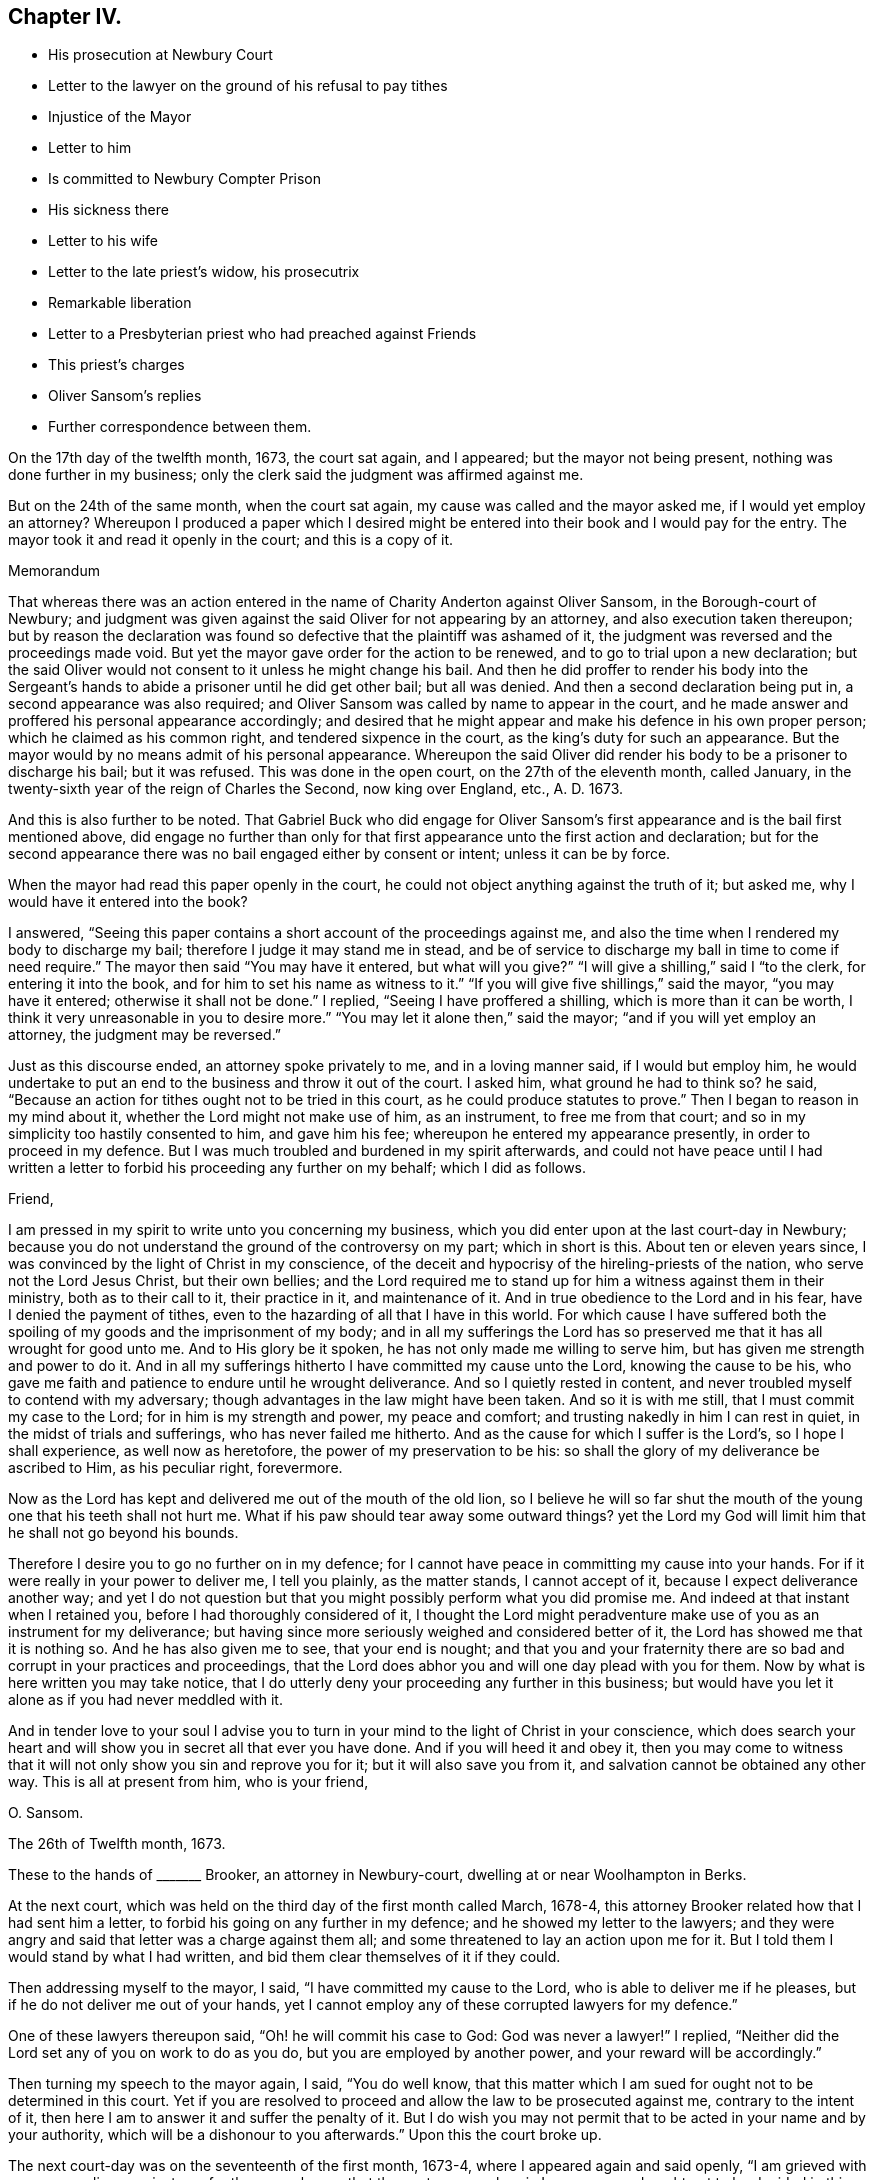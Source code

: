 == Chapter IV.

[.chapter-synopsis]
* His prosecution at Newbury Court
* Letter to the lawyer on the ground of his refusal to pay tithes
* Injustice of the Mayor
* Letter to him
* Is committed to Newbury Compter Prison
* His sickness there
* Letter to his wife
* Letter to the late priest`'s widow, his prosecutrix
* Remarkable liberation
* Letter to a Presbyterian priest who had preached against Friends
* This priest`'s charges
* Oliver Sansom`'s replies
* Further correspondence between them.

On the 17th day of the twelfth month, 1673, the court sat again, and I appeared;
but the mayor not being present, nothing was done further in my business;
only the clerk said the judgment was affirmed against me.

But on the 24th of the same month, when the court sat again,
my cause was called and the mayor asked me, if I would yet employ an attorney?
Whereupon I produced a paper which I desired might be entered
into their book and I would pay for the entry.
The mayor took it and read it openly in the court; and this is a copy of it.

[.embedded-content-document.paper]
--

[.letter-heading]
Memorandum

That whereas there was an action entered in the name
of Charity Anderton against Oliver Sansom,
in the Borough-court of Newbury;
and judgment was given against the said Oliver for not appearing by an attorney,
and also execution taken thereupon;
but by reason the declaration was found so defective
that the plaintiff was ashamed of it,
the judgment was reversed and the proceedings made void.
But yet the mayor gave order for the action to be renewed,
and to go to trial upon a new declaration;
but the said Oliver would not consent to it unless he might change his bail.
And then he did proffer to render his body into the Sergeant`'s
hands to abide a prisoner until he did get other bail;
but all was denied.
And then a second declaration being put in, a second appearance was also required;
and Oliver Sansom was called by name to appear in the court,
and he made answer and proffered his personal appearance accordingly;
and desired that he might appear and make his defence in his own proper person;
which he claimed as his common right, and tendered sixpence in the court,
as the king`'s duty for such an appearance.
But the mayor would by no means admit of his personal appearance.
Whereupon the said Oliver did render his body to be a prisoner to discharge his bail;
but it was refused.
This was done in the open court, on the 27th of the eleventh month, called January,
in the twenty-sixth year of the reign of Charles the Second, now king over England, etc.,
A+++.+++ D. 1673.

And this is also further to be noted.
That Gabriel Buck who did engage for Oliver Sansom`'s first
appearance and is the bail first mentioned above,
did engage no further than only for that first appearance
unto the first action and declaration;
but for the second appearance there was no bail engaged either by consent or intent;
unless it can be by force.

--

When the mayor had read this paper openly in the court,
he could not object anything against the truth of it; but asked me,
why I would have it entered into the book?

I answered, "`Seeing this paper contains a short account of the proceedings against me,
and also the time when I rendered my body to discharge my bail;
therefore I judge it may stand me in stead,
and be of service to discharge my ball in time to come if need require.`"
The mayor then said "`You may have it entered, but what will you give?`"
"`I will give a shilling,`" said I "`to the clerk, for entering it into the book,
and for him to set his name as witness to it.`"
"`If you will give five shillings,`" said the mayor, "`you may have it entered;
otherwise it shall not be done.`"
I replied, "`Seeing I have proffered a shilling, which is more than it can be worth,
I think it very unreasonable in you to desire more.`"
"`You may let it alone then,`" said the mayor; "`and if you will yet employ an attorney,
the judgment may be reversed.`"

Just as this discourse ended, an attorney spoke privately to me,
and in a loving manner said, if I would but employ him,
he would undertake to put an end to the business and throw it out of the court.
I asked him, what ground he had to think so?
he said, "`Because an action for tithes ought not to be tried in this court,
as he could produce statutes to prove.`"
Then I began to reason in my mind about it, whether the Lord might not make use of him,
as an instrument, to free me from that court;
and so in my simplicity too hastily consented to him, and gave him his fee;
whereupon he entered my appearance presently, in order to proceed in my defence.
But I was much troubled and burdened in my spirit afterwards,
and could not have peace until I had written a letter
to forbid his proceeding any further on my behalf;
which I did as follows.

[.embedded-content-document.letter]
--

[.salutation]
Friend,

I am pressed in my spirit to write unto you concerning my business,
which you did enter upon at the last court-day in Newbury;
because you do not understand the ground of the controversy on my part;
which in short is this.
About ten or eleven years since, I was convinced by the light of Christ in my conscience,
of the deceit and hypocrisy of the hireling-priests of the nation,
who serve not the Lord Jesus Christ, but their own bellies;
and the Lord required me to stand up for him a witness against them in their ministry,
both as to their call to it, their practice in it, and maintenance of it.
And in true obedience to the Lord and in his fear, have I denied the payment of tithes,
even to the hazarding of all that I have in this world.
For which cause I have suffered both the spoiling
of my goods and the imprisonment of my body;
and in all my sufferings the Lord has so preserved
me that it has all wrought for good unto me.
And to His glory be it spoken, he has not only made me willing to serve him,
but has given me strength and power to do it.
And in all my sufferings hitherto I have committed my cause unto the Lord,
knowing the cause to be his,
who gave me faith and patience to endure until he wrought deliverance.
And so I quietly rested in content,
and never troubled myself to contend with my adversary;
though advantages in the law might have been taken.
And so it is with me still, that I must commit my case to the Lord;
for in him is my strength and power, my peace and comfort;
and trusting nakedly in him I can rest in quiet, in the midst of trials and sufferings,
who has never failed me hitherto.
And as the cause for which I suffer is the Lord`'s, so I hope I shall experience,
as well now as heretofore, the power of my preservation to be his:
so shall the glory of my deliverance be ascribed to Him, as his peculiar right,
forevermore.

Now as the Lord has kept and delivered me out of the mouth of the old lion,
so I believe he will so far shut the mouth of the
young one that his teeth shall not hurt me.
What if his paw should tear away some outward things?
yet the Lord my God will limit him that he shall not go beyond his bounds.

Therefore I desire you to go no further on in my defence;
for I cannot have peace in committing my cause into your hands.
For if it were really in your power to deliver me, I tell you plainly,
as the matter stands, I cannot accept of it, because I expect deliverance another way;
and yet I do not question but that you might possibly perform what you did promise me.
And indeed at that instant when I retained you, before I had thoroughly considered of it,
I thought the Lord might peradventure make use of you as an instrument for my deliverance;
but having since more seriously weighed and considered better of it,
the Lord has showed me that it is nothing so.
And he has also given me to see, that your end is nought;
and that you and your fraternity there are so bad
and corrupt in your practices and proceedings,
that the Lord does abhor you and will one day plead with you for them.
Now by what is here written you may take notice,
that I do utterly deny your proceeding any further in this business;
but would have you let it alone as if you had never meddled with it.

And in tender love to your soul I advise you to turn in
your mind to the light of Christ in your conscience,
which does search your heart and will show you in secret all that ever you have done.
And if you will heed it and obey it,
then you may come to witness that it will not only show you sin and reprove you for it;
but it will also save you from it, and salvation cannot be obtained any other way.
This is all at present from him, who is your friend,

[.signed-section-signature]
O+++.+++ Sansom.

[.signed-section-context-close]
The 26th of Twelfth month, 1673.

--

These to the hands of +++_______+++ Brooker, an attorney in Newbury-court,
dwelling at or near Woolhampton in Berks.

At the next court, which was held on the third day of the first month called March,
1678-4, this attorney Brooker related how that I had sent him a letter,
to forbid his going on any further in my defence; and he showed my letter to the lawyers;
and they were angry and said that letter was a charge against them all;
and some threatened to lay an action upon me for it.
But I told them I would stand by what I had written,
and bid them clear themselves of it if they could.

Then addressing myself to the mayor, I said, "`I have committed my cause to the Lord,
who is able to deliver me if he pleases, but if he do not deliver me out of your hands,
yet I cannot employ any of these corrupted lawyers for my defence.`"

One of these lawyers thereupon said, "`Oh! he will commit his case to God:
God was never a lawyer!`"
I replied, "`Neither did the Lord set any of you on work to do as you do,
but you are employed by another power, and your reward will be accordingly.`"

Then turning my speech to the mayor again, I said, "`You do well know,
that this matter which I am sued for ought not to be determined in this court.
Yet if you are resolved to proceed and allow the law to be prosecuted against me,
contrary to the intent of it, then here I am to answer it and suffer the penalty of it.
But I do wish you may not permit that to be acted in your name and by your authority,
which will be a dishonour to you afterwards.`"
Upon this the court broke up.

The next court-day was on the seventeenth of the first month, 1673-4,
where I appeared again and said openly, "`I am grieved with your proceedings against me;
for the mayor knows that the controversy wherein
I am concerned ought not to be decided in this court;
and it has been depending here near half a year already.
Therefore I desire that an end may be put to it without any further delay.`"

The mayor thereupon interrupting me said angrily, "`Where is your attorney?`"

I answered, "`If my case ought not to be tried here,
what need have I of an attorney here?`"

The mayor then, being in a rage, said,
"`I have proffered you very fair and delayed the business for your sake;
and still you do refuse to employ an attorney, but abuse me for it,
you shall not think to escape so.
Constable, I command you to take him away and lay him by the heels.`"
The constable not making haste, he said again, "`Take him away; put him in the stocks;
he shall not think to do as he did last time, only sit upon the stocks.`"

Upon this I said,
"`I desire you to make known openly what evil I have
done for which I must now be set in the stocks?`"

"`You have abused me,`" said the mayor; "`and told me I do not know the law.`"

"`Where is your evidence, replied I, to prove this?`"
And then calling out aloud I said, "`Is here any man that can bear witness for you,
that what you have now said is true?`"
But no man said anything for him.
Whereupon he being in a great rage, said, "`Constable, I command you to take him away,
for I am in earnest.
I`'ll bind him to his good behaviour.`"
Then the constable haled me out into the street, but did not put me in the stocks.

On the 24th day of the same month,
as soon as the mayor and his company were settled in the hall,
I spoke to them as follows.
"`It is generally known to you all, that the case here depending, wherein I am concerned,
ought not to be meddled with in this court.
And I have often appealed to such other courts as by the laws of
this nation are empowered to hear and determine such matters,
but I cannot be heard.`"

The mayor thereupon hastily said, "`Where is your order to remove it out of this court?
Show your authority and then you shall have it out.`"

I answered, "`If you had not allowed it to have been prosecuted here,
my adversary could not have proceeded.
And seeing I am likely to suffer by this court, here I am ready to undergo it.
But I desire that no snare may be laid to cause my bail to suffer,
by making return that I am not to be found;
seeing I am here ready and do render my body to undergo such sufferings
as this court has lawful power to inflict upon me.`"

"`You shall hear by and by,`" replied the mayor, "`what will be done in the court.`"

At that word came in my adversary, John Anderton, and said to me,
you must now go home on foot, for I have seized your horse.
And rejoicing in his wickedness he told his companions
that he had watched where I set my horse,
and having got a _"`Fieri facias`"_ sealed, he went with the Sergeant and took him,
and then made return of it in the court.

When I heard this I said, "`Seeing I am a sufferer by this court,
I desire to be resolved,
whether my now rendering my body to be a prisoner will not fully answer the law,
redeem my horse, and discharge my bail?`"
"`No,`" said the mayor, "`your horse cannot thereby be redeemed.`"
"`Why,`" said I, "`can my adversary keep my horse and yet come to trouble my bail,
seeing I do offer to render myself to be a prisoner?`"
"`No,`" said the mayor jokingly,
"`he will rather expect that you will come to town
again with another horse before it be long.`"
But my adversary, John Anderton, said, he would keep the horse,
and yet come upon my bail for the remainder.

The mayor, who was indeed my adversary also, told me,
I did trouble the court and was worthy to be set in the stocks.
"`Why,`" said I, "`what evil have I done or said?
If I have said or done any evil, make proof of it, and here I am ready to suffer for it.`"

Then the mayor asked me,
"`Are you provided with sureties for your future good behaviour?`"

I answered, "`I need not until some evil behaviour be first proved against me.`"
And after some more words to the same effect the court broke up.

At the next court, which was on the 31st of the first month, 1674,
return was made in the court, that my horse was sold for four pounds and five shillings.
But the horse with bridle and saddle, as he seized him, was well worth six pounds.

Then said I to the mayor, "`Is my attendance at this court any longer required,
or will any suffering come upon my bail if I should not be present here?`"

"`You may ask your attorney,`" said the mayor scoffingly,
because I would not retain an attorney.

"`But,`" said I, "`seeing you sit judge of this court,
it is but reasonable that you should resolve me this question,
that I may thereby understand what the court requires of me.`"

"`But,`" replied the mayor, "`I may choose whether I will answer you or not.`"

"`Well then,`" said I, "`so far as I understand the ground of my suffering by this court,
it is, because I cannot employ an attorney.`"

"``'Tis true,`" said the mayor; "`and I had once persuaded you to employ an attorney,
but afterwards you forbade him again.`"

"`I have given my reasons,`" replied I, "`wherefore I cannot do it; which are,
because the case wherein I am concerned is truly
a matter of conscience to me towards the Lord;
and none of these lawyers can take cognizance of it.
And besides, they are so self-ended and corrupt in their practices,
and deceitful in their proceedings,
that I have chosen rather to suffer by this court
unjustly than to have anything to do with them.
And although I seem vile and contemptible in your eyes, yet be it known unto you all,
that I am a witness for God against your corrupt and abominable practices.`"

"`Will you pray for them,`" said the mayor scoffingly,
"`and try if you can make them better?`"

I replied, "`I have peace with the Lord in my testimony against them.
And if they will go on still in their wickedness they will have a reward from God accordingly.
But I desire to know,`" said I,
"`whether my adversary`'s action against me is ended or not.`"

"`Your horse,`" said the mayor, "`is taken and sold; and they are so far satisfied.`"

"`But can they come upon my bail,`" said I.

"`I believe,`" said the mayor, "`they do not intend to trouble the bail,
but will rather stay to see when you will bring another horse to town.`"

Yet in a few days my bail was served with a "`Scire facias,`" as they call it,
to appear the next court-day.
And being called in court and not present to answer for himself,
I answered for him and said, "`The bail looks upon himself not to be concerned,
because my goods are taken away already, and I have often rendered my body for his,
which ought to have been received and he discharged long ago.
And if my goods which are taken away already do not satisfy,
or if my adversary have anything further against me,
I do here now also again offer to render my body
to be a prisoner that my bail may be discharged.`"

Hereupon the mayor said, "`You shall be heard anon; your turn is not yet come.`"
This put me by for the present; but after awhile the matter being in debate,
I spoke again and said: "`I desire there may be no proceeding against my bail,
but that he may be forthwith discharged;
seeing my adversary has taken away my goods and I have so
often rendered my body as you all know for his discharge;
it is altogether unreasonable and also unjust to proceed against him.`"

Then one Joseph Garrett, a counsellor at law, stood up, without my bidding, and said,
"`The bail ought to be discharged, because the principal has rendered his body.`"

The mayor then turning to me said, "`Have you employed him to plead for you?`"

I answered, "`There is no need of such a question; if he speaks truth,
he ought to be heard, whether I employ him or not.`"

"`If you will yet employ an attorney,`" said the mayor, "`his plea shall be heard;
but as for you, whatsoever you say, we will take no notice of it.`"

"`What!`" said I, "`shall I not have justice because I am not an attorney?`"

"`Yes,`" replied the mayor, "`you shall have justice; such as it is.`"

"`I know not any law,`" said I, "`that binds me to employ an attorney;
but you are bound both by the law and by your oath to do justice.
And if you, sitting judge in this court,
do see injury and injustice done and will not restrain it, but wink and connive at it,
it will certainly be charged upon you,
and before the Lord you will be found guilty of it.`"

"`It is true,`" said the mayor, "`I think so too.`"
But this spoke he in a scornful manner.

"`Then`" said I,
"`may not my bail have liberty until the next court-day;`"
and counsellor Garrett stood up again and desired it.
Whereupon the mayor said, "`Upon this motion of Mr. Garrett it shall be granted.
But take notice, I will not hear you after next court-day.`"
And then in a light manner he said to me,
"`You have learned skill and knowledge in the law by coming so often to the court.`"

Now after the court was risen, perceiving them still bent to go on wickedly and unjustly,
I was pressed in my spirit, in the consideration thereof to write again to the mayor;
and once more to warn him to fear the Lord and to do justice,
and to put a stop to and restrain those unjust and unrighteous proceedings,
which in their court they were carrying on against me.
And thus I wrote to him.

[.embedded-content-document.letter]
--

[.salutation]
Richard Pocook,

I desire you to consider and call to mind how you have dealt by me all along,
ever since you have been chief magistrate in Newbury; I say,
consider whether you have been as an impartial judge between me and my adversary;
and whether you have done towards me as you would be done by.
I appeal to God`'s witness in your conscience to give an answer,
and to plead with you on my behalf.
For the Lord God, the righteous Judge of heaven and earth,
knows your thoughts and searches your heart;
and the deceit and wickedness thereof is not hid from Him;
and unto Him an account must you give of all your deeds done in your body,
and a reward accordingly shall you receive, for there is no respect of persons with Him.
Therefore be not light and vain, but serious; and fear the mighty God,
for in His hand your life and breath is, who can take it from you when he pleases.
And in his fear and by his strength do I this day stand
a witness for him against the hypocritical hireling priests,
who serve themselves but not the Lord; and seek their gain from their quarters.
And also my testimony is against the greedy, covetous, fraudulent lawyers;
who for filthy profit sake will plead for anything, be it never so unjust.
I say, the Lord`'s controversy is against them all.
And he has raised me up to stand a witness on his behalf; and I do testify,
that they who do such things shall not escape his righteous judgments;
but his wrath and fury will surely be poured out upon them, except they speedily repent.
And for this my testimony, even for not feeding the priests,
and for not employing the lawyers, have I suffered by this court;
and am likely to suffer more, if the Lord prevent it not.
But as the cause for which I stand is the Lord`'s,
so into the Lord`'s hands have I committed both myself and it;
and he will surely plead it for me and take my part against all those that do oppose me.

Therefore I advise and warn you, to take heed what you do against me;
for whatsoever you do against me herein, the Lord will take it as done unto himself;
and will recompense you accordingly.
And if you do allow so great injustice to be done, as to cause my bail to suffer;
then know for certain,
that as such proceedings are hardly to be paralleled among tyrants and unjust judges,
and for such injustice you can scarcely find a precedent;
so shall your recompense be from the Lord.---Wherefore, in tender love to your soul,
I warn you to fear the Lord and do justice, if not for my sake,
yet for your oath sake and for your own soul`'s sake, let it be done,
and defer not to do it in this particular.
But if you are resolved thus unjustly to proceed,
then know assuredly that the Lord will appear for me and avenge my innocent cause,
and his judgments will seize upon you and his terrors
will compass you about as a perjured person,
and one that has been perfidious, and unfaithful, both to God and men.
Therefore, while you have time be faithful to do what the Lord requires of you;
which is to do justly and love mercy and walk humbly with him.
And remember you have been warned by him, who wishes your everlasting well-being.

[.signed-section-signature]
Oliver Sansom,

[.signed-section-context-close]
The 14th of Second month, 1674.

--

The same day I came with my bail to the court;
and the bail being called appeared and said,
here is the man himself who renders his body for my discharge,
wherefore I desire to be discharged.

The adversary, John Anderton, was not there himself; but his attorney pleaded saying,
"`It is now too late to render your body because the '`Scire facias`' is returned.`"
Whereupon I said,
"`I have proffered to render my body almost every court-day for a great while,
only desiring to have my bail discharged;
and if the rendering my body before the _"`Scire facias`"_
was returned be sufficient to discharge the bail,
then surely this man ought to be discharged.`"

Thereupon two or three of the lawyers, being weary of me and willing to be rid of me,
stood up to plead for me, and said, they could bear witness that what I said was true;
for to their knowledge,
I had often rendered my body for his discharge before the _"`Scire facias`"_ was returned.
At that my adversary`'s attorney being offended asked them,
who employed them to plead my cause?
and many words thereupon passed between them in contending one with another.
But the Steward of the town, who bore a great sway in the court,
happening to be there at that time, when he understood the matter,
debated it with the rest, till at length he brought them to agree and conclude,
that the bail ought to be discharged upon my rendering myself;
and so forthwith he was discharged in open court.

Now was I a prisoner.
And as the sergeant was leading me out of court to the compter-prison,
some of the people asked why I would go to prison?
telling me it were better to refer the controversy into
men`'s hands to be ended between my adversary and me.

I told them, "`I had long ago proffered his father,
and was still willing to stand to the same,
that if he could make it appear by the Scriptures of Truth,
that ministers of the gospel by any command of Christ or his apostles,
ought to receive tithes and force people to pay them,
then I would for whatsoever I had kept back restore seven-fold.`"

At this they seemed to deride me, and would hardly abide to hear it,
but told me that was not a place to talk of Scripture,
or to dispute about matters of the gospel.
Wherefore as I passed on from them I said, "`Seeing it is to me such a weighty matter,
and lies upon my conscience towards the Lord,
therefore I cannot commit it to be determined by men,
though they may be counted indifferent.
For in short it is thus with me,
that I shall rather choose to suffer the loss of all I have in this world, yes,
and my own life also, than consent to pay a farthing on this account.`"

Now I being a prisoner in the compter-prison,
the mayor gave a strict charge to the keeper that he should not
allow the Quakers to come to me lest there should be meetings.

After I had continued two weeks a prisoner,
the court sat again on the 28th of the second month, 1674.
And then my adversary John Anderton,
being vexed that in his absence the bail was discharged,
moved the court that he might come upon him again: and the steward not being there,
the mayor hearkened to him and granted his desire.
So that the poor man was constrained to employ an attorney to defend him,
although he had been before discharged in open court as aforesaid.
And then my adversary John Anderton entered another action against me also,
while I was a prisoner; which I continued to be,
upon process (as they called it,) but they did not proceed
to justice and execution until the 16th of the fourth month,
1674.
At which time the court being held,
the mayor commanded the sergeant to fetch me from the compter, which he did.
And when I was come into the court the mayor said to me,
"`I thought you had been at home before this time.
Come, here is an action laid against you for thirteen pounds
due to Charity Anderton upon account.`"

I, feeling the weight of their wicked spirits, stood still, and did not quickly answer.
Then some of the lawyers seeing the declaration laying before them, said to me,
"`Did you ever account with her for so much?`"
Whereupon I answered, "`I do owe her nothing,
nor did ever account with her for anything.`"
Then some interrupting me said, you had best employ an attorney;
and then you may defend yourself, overthrow your adversary, and recover costs.

But I replied, "`I cannot meddle with an attorney.
But this action is altogether unjust and the declaration most untrue.
For she might as truly declare against any man here
for accounting with her as against me,
for I never did account with her in all my life; neither do I owe her anything.`"

The mayor then, to ensnare me, said,
"`Bring here a book;`" which being brought he said to me, "`Come,
will you swear here before us that you owe her nothing,
and that you never accounted with her?`"
And as I began to speak, the mayor interrupting me said, "`Answer plainly,
will you swear or not?`"

"`I dare not swear,`" said I, "`whatsoever I suffer.
But I can testify, as in the sight of the Lord, that I owe her nothing;
nor ever accounted with her.`"
"`Then I must give judgment against you,`" said the mayor.
"`It seems then,`" said I, "`because I cannot swear, judgment must be given against me.`"
"`No,`" replied the mayor, "`that was offered but by the bye.
But you may employ an attorney, and then you shall have a legal trial.`"
"`Nay,`" said I, "`I cannot employ an attorney;
but I have committed my cause to the Lord who has hitherto preserved me;
and I believe he will now preserve me, and also deliver me in due time.`"

Then the mayor said to the sergeant, who was my keeper,
"`You had best look to him and keep him close; unless you will pay the thirteen pounds.`"
The sergeant said, he was not able to pay it.
But I said, "`I have been kept above two years already a close prisoner,
and not so much as saw my outward habitation,
and all for this very matter that this is grounded upon.
But what did he gain who was the cause of it?`"

"`But I,`" said my adversary, "`will keep you twenty years now if I live so long.`"
"`You can do nothing at all,`" said I, "`against me, unless the Lord, give you leave;
and then he will give me strength to bear it.`"

So judgment being entered against me, I was had back to prison;
and two days after an execution was taken forth upon which I was to be kept close.
And then my keeper dealt hardly and cruelly with me for some time;
seeking to compel me to satisfy his unreasonable demands for lodging, etc.
Which because I could not bow under nor submit to,
I suffered some hardship in the prison, upon which I fell sick;
and my sickness turned to the smallpox;
which was so sore upon me that I was nigh unto death.
But it pleased my tender God to be my good physician, and to raise me up in his own time.

[.offset]
+++[+++The following is a copy of a letter he wrote to his wife
from the Compter-Prison of Newbury at this period.]

[.embedded-content-document.letter]
--

[.salutation]
My Dear Wife,

My dear and tender love does truly reach unto you in the uprightness of my heart,
breathing for you as for my own soul that the Lord
may fill us both with his heavenly life,
and to cause the fresh supplies thereof to be renewed unto us,
as duly as the morning and evening comes upon us.
Oh! that our hearts and souls were always waiting for it,
then surely should we be as a well-watered garden, fresh and green and lively,
giving a pleasant smell unto the Lord our God in the sight of all people.

Dear heart, by this you may know that my distemper does wear over quickly,
and I am pretty well at present, blessed be the Lord;
and the beginning of next week my nurse intends to wash and air the clothes and room,
and to be ready to go home on fourth or fifth-day next,
if you do not send for her before.
Indeed I have longed much to hear from you,
as I believe you have desired to hear from me, but cannot hear very certain;
only this day I received a few lines from your sister,
which certified me you were very little amended of your distemper on last second-day,
but how is it with you since I cannot hear.
But if you are pretty well, I desire you not to venture to come to me,
until you hear further from me, but let me hear from you as often as you can.
My dear love is to your sister,
and her tender love and care of me is not by me forgotten,
but remains as a seal upon my heart by that tender
Spirit of Truth which is the cause of it;
but I do expect to write to her this day a nearer way if I can.
However, let her see this letter,
and my love is to Betty and also to all her friends that love the Truth.
I rest,

[.signed-section-closing]
Your dear husband,

[.signed-section-signature]
O+++.+++ S.

[.signed-section-context-close]
Newbury Compter-Prison, 9th of Fifth month, 1674.

--

While I was thus in prison, the woman at whose suit I was imprisoned,
whose name was Charity Anderton,
speaking with a Friend who was coming to visit me in the prison,
desired him to remember her love to me and to my wife;
whereupon something arose in my mind to write to her; which I did thus.

[.embedded-content-document.letter]
--

[.salutation]
Charity Anderton,

I understand that A. H. had some discourse lately with you concerning me,
and that you did bid him remember your love to me and my wife; and that you also said,
if I would send you some money,
then I should see how reasonable you would be with me or the like.
Now this I say, if you had any true love in your heart to me or my wife,
I think you could not deal so by us, as you have done;
for your son to forge a lie in your name against me, after this manner, viz:
that I accounted with you for such a sum of money,
on such a day of the month within the liberty of Newbury,
and that I promised you payment; yet notwithstanding, though often desired,
refused to perform my promise.
Upon such a wicked lie is your suit brought against me,
and an execution thereupon procured to keep my body close in prison.
And in that time I was visited with the small-pox in the prison:
whereupon my dear wife hearing that I was sick came to be with me,
and tarried with me about a week; and then she beginning to be sick also,
my keeper fearing she would have the same distemper,
would by no means allow her to continue in the prison with me.
And so she being ill and in danger of the distemper, was by force separated from me;
and though I lay then very weak,
she was constrained to get a man and a horse to carry her to our habitation at Farringdon,
being about twenty miles off.
I tell you truly,
that this thing was harder to me than anything I suffered by your husband.
And if this be some of the fruits of your love to us, then I must tell you,
this love of yours is very great cruelty.

But yet the tender love of the Lord my God has indeed been
manifested and extended to me in a very large measure,
in preserving and strengthening me and raising me up again;
so that now I am pretty well recovered;
blessed and praised be His Holy Name over all forever.

And as for sending you money, this I tell you in the integrity of my heart,
that I cannot nor dare do it, be it never so little;
for I am convinced and certainly persuaded and satisfied in my conscience,
that if I should do such a thing,
I should sin willfully against the Lord and bring condemnation upon my own soul.
Therefore I shall rather choose to suffer the loss of all I have in this world, yes,
my very life also, rather than consent to do such a thing:
therefore let your expectation concerning that matter be at an end.

And now the Lord has allowed you to cast my body into prison,
you may remember your husband did the like for the
very same wages which you do now pretend to claim.
O consider, what profit did he reap thereby?
Or what benefit was it to him?
Was it not his burden on his dying bed?
And do not you look for nor expect any other than the same reward that he had;
because your deeds are the same with his.
For the Lord who was with me then is with me now;
even the same God that kept me and delivered me out of the hand of your husband.
To him have I committed my cause and he will plead it with you in his due time;
for in his hand your life and breath is, and you shall not be able to escape his justice;
but his righteous judgments will overtake you and
your reward will be according to your deeds.

But I do hereby acquaint you, that I desire no revenge upon you;
but leave you to the Lord to plead with you and make known my innocency unto you.
And the Lord is my witness that in true love to your
soul I have besought the Lord for you,
desiring that he would put it into your heart to cease your cruelty towards me,
because I know it will turn to your hurt and sorrow in the end.
And that you may also come to do those things which the Lord requires of you,
which if you were faithful it would conduce to the
peace and well-being of your soul forever.
And I can truly say that I have true love in my heart towards you;
although you are my open enemy, and I am a sufferer by you.

[.signed-section-signature]
O+++.+++ Sansom.

[.signed-section-context-close]
Newbury Compter-Prison, the 23rd of the Fifth month, 1674.

--

Now I was settled in prison upon an execution not to stir so much as without the door;
and without any prospect of deliverance or ground to expect it.
But I was well satisfied in the will of the Lord, being fully resigned to him,
and desiring his will might be done in all things; and as he knew what was best for me,
so my breathings were unto him, that he would glorify himself in and by me,
whether in bonds or at liberty.
And as I was thus given up in my spirit and quietly satisfied in my suffering,
the Lord made way for my release in a sudden and unexpected manner;
which thus was brought about.

During the time of my imprisonment,
it pleased the Lord to send a great distraction among the magistrates of Newbury,
even such a confusion as had not been known nor heard
of in that place since it was a corporation.
For George Cowslade, who had been mayor the year before,
and who when he was going out of his office had granted the first warrant against me,
was taken away by death; and this Richard Pocock, the next imperious mayor,
in the height of his pride and ambition was pulled down from his chair with shame,
as I had forewarned him he should be.
For the Lord, in his justice,
does allow confusion to fall upon the wicked who have despised his mercy;
so that one wicked man becomes a scourge unto another;
and by such ways and means the Lord sometimes does
bring deliverance unto those that trust in him;
and so with respect to my imprisonment, it was in that place at that time.

For the priest of that town and this lofty mayor fell at strife about
the receiving of that which they call the Sacrament of the Supper,
and being both of them proud and high-minded men,
so that neither of them could well abide an equal in that town, they fell out,
as was said, about their bread and wine to that degree,
and the enmity on both sides rose up to that height,
that no agreement could be hoped for between them; but to law they would go,
and did with might and main.
And being both of them exceeding subtle and expert in the law,
for the mayor was a lawyer by education;
and the priest was better acquainted with the law than with the gospel;
they seemed for a great while so equally matched every way,
that the lookers on could not discern which of them was most likely to have the victory;
though most thought the mayor would have carried the cause until the very last.
But when at the court session, which was held at Abingdon in the fifth month 1674,
they came to trial, the priest overcame and got the victory over the mayor,
and brought him under so low that he was fined in a great sum of money,
and turned out of his place of mayoralty beside.
And he being thus shamefully degraded from his office,
all the proceedings which had been in that court,
and the judgments thereupon given under his authority from the time called Easter past,
were made null and void; and thereby my imprisonment became contrary to law.

Whereupon one of my relations began to stir in the business,
both to procure my liberty and to call my adversary
John Anderton in question for my false imprisonment.
Which when he understood, he sought by all means to have it put to reference;
which that relation of mine hoping to be awarded a great
sum of money for my false imprisonment agreed unto,
without any either consent or knowledge of mine.
But the persons to whom the matter was referred never brought it to any conclusion,
and so it rested ever since.
But within something more than a year after,
my envious adversary John Anderton died miserably, having been a filthy, lewd,
unclean person.

Thus it pleased the Lord to work my deliverance;
so that on the 22nd day of the seventh month, 1674,
after I had suffered imprisonment twenty-three weeks,
not without some hardship and much hazard of my life, I was set at liberty;
but the whole time that I was entangled in that court from the first to the last,
was a whole year and some days over.
But in all my sufferings and exercises the Lord was with me and supported me;
so that I have great cause to say, the Lord is worthy to be trusted in and waited upon,
for his fatherly care and tender compassions never fail; but his mercy endures forever.

During the time of my exercise and sufferings in Newbury-court aforesaid,
an exercise of another kind befell me in a controversial way with one Benjamin Woodbridge,
a preacher to the Presbyterians there.
Which though it began and ended before I was set at liberty,
and so in point of time should have come in sooner,
yet I chose rather to reserve it to this place, than by bringing it in before,
to interrupt the account of my trials there.

This Benjamin Woodbridge had been priest of Newbury in the times of the Protectors.

But when King Charles the Second was restored to the crown he was displaced;
and thereupon lurking up and down, hid himself in holes and corners to avoid persecution,
until the time that the king sent forth his declaration for liberty of conscience;
and then he crept out again and coming to Newbury, where he had been priest,
preached openly; and had great meetings for some time in the Market-house,
and afterwards in a barn.
In one of those meetings more especially,
did this non-conforming priest open his mouth wide against us the people called Quakers.
Which I hearing of, a concern came upon my spirit to write to him about it,
and that drew on for some time an exchange of letters between us;
but the occasion of my first writing to him,
was upon some words which I was told he spoke privately against us,
to a young man to dissuade him from coming to our meetings.
And that which I wrote to him was thus.

[.embedded-content-document.letter]
--

[.salutation]
Benjamin Woodbridge,

I had lately some words with a young man who was a follower of you,
but he has since come among us at our meetings.
Yet before he left you,
being well persuaded of the way and truth which we believe in and profess,
and not finding that with you, which could truly satisfy, he went to you,
as I understand, for advice,
desiring you singly to give your judgment concerning
going to the meetings of the people called Quakers,
Whether it was a duty or a sin to go to them?
And your answer to him was, Doubtless it is a sin.

Now for the truth`'s sake, which is dearer to me than my life,
I am at this time concerned to write unto you, and in the fear of the Lord to charge you,
as you will answer it before Him in the dreadful day of account,
that you declare plainly what you know or can prove
concerning the doctrines which we hold forth,
or our usual practice of meeting together to worship the Lord,
which may be any ground for your assertion before-mentioned, namely,
That it is a sin for people to hear us.
For if it be a sin for people to hear our doctrines surely then
it must needs be a greater sin to them who preach those doctrines;
and the doctrines themselves must needs be sinful and contrary to truth and righteousness,
which cannot be heard without sin to them that hear them.
Therefore I do again in God`'s fear,
charge you to declare and make known in writing plainly and publicly,
wherein the doctrines which we hold forth do any way tend to lead people into sin.
And further, I challenge you to make it appear, wherein and in what particulars,
our doctrines and principles are contrary to the doctrines of Christ and his apostles,
recorded in the Scriptures.
Leave off back-biting, come forth and be plain-hearted for we desire no favour from you.
If our meetings be so sinful and dangerous,
make them appear so if you can in the sight of all people.
But if our meetings are indeed only to wait upon the Lord,
and to worship him in Spirit and in Truth;
and our preaching and doctrines are only to stir up people to righteousness and holiness,
and you can not prove the contrary,
then you ought to confess you have wronged us and suggested falsely against us.
So come forth plainly and honestly, and let us know what you have against us;
or else lay your hand upon your mouth,
and let your silence be a clear evidence to testify for us,
and for the purity of that way and worship which the Lord has made known unto us,
and has owned and preserved us in, I remain, A lover of truth and plainness,
but a witness against backbiting and deceit,

[.signed-section-signature]
O+++.+++ Sansom.

[.signed-section-context-close]
The Second month, 1673.

--

This letter was delivered to him, but he never returned any answer.
So that although, serpent-like,
he had crept behind us and attempted to have bruised our heel,
by smiting secretly at us behind our backs;
yet it was clearly manifest by his silence at that time,
that he dared not appear openly to our faces to make good what he had said against us,
notwithstanding he was challenged and provoked to it.
And so his silence in not answering my letter might be taken as a clear evidence for us.

After this I heard not of anything he said concerning us for about half a year.
In which time our Friends having taken a house to meet in,
which stood in a more public place than where they met before,
he from there began to break forth against us in
preaching before a great assembly of people;
so that it was generally talked of both in town and country,
how he endeavoured to render us and our principles odious to his auditory.
Yet had it not altogether the effect he wished;
for many of his hearers were not pleased with him for it,
and some of them spoke to me about it, relating much of what he had said against us;
and one of them in displeasure, said he never heard the like before.

When I had pondered these things in my mind,
I was troubled and grieved in my spirit for the man; considering how unmanly, yes,
how uncivilly, and most unchristian-like he had dealt with us,
in refusing to answer my letter,
whereby he might have let us understand plainly what he had against us;
and yet to retain such envy and malice in his heart against us,
and to belch it out in such a noisome manner,
even as much as in him lay to incense the peoples`' minds with prejudice,
and to raise them into enmity against us.
Wherefore I was much pressed in my mind to write to him again in much tenderness,
desiring and even entreating him to give me under his hand
in writing what he had declared openly against us;
and this I did, to the end that if possible I might bring him forth,
openly upon the stage as it were, either to prove what he had charged us with,
or else to clear us of it.
Wherefore I wrote thus unto him.

[.embedded-content-document.letter]
--

[.salutation]
Benjamin Woodbridge,

Forasmuch as it is commonly reported both in town and country hereaway,
that upon the 9th day of this month, you preaching at Newbury,
did in your sermon speak very much against the people called Quakers;
charging them to hold very dangerous principles,
and as deniers of the chief fundamental points of religion,
and the true marks of a Christian; and also,
that what they made a show of outwardly in point of worship, etc.,
is but mere deceit and hypocrisy, to gain proselytes; and much more to this purpose,
it is generally reported,
you did then and there speak and declare to a multitude of people,
who were at that time congregated together.

Now I being a man who for some time have walked among those despised people,
and being in my heart well-persuaded of the truth of their doctrines and principles;
and in the fear of the Lord God I can speak it,
it has been and is the real intent and purpose of my heart
to serve the Lord and to be given up to follow him fully,
and to obey him in all things that he requires of me,
according to the light and understanding he has given me.
I can truly say,
I count not anything in this world dear unto me so that I may receive the end of my hope,
even the salvation of my soul,
and that I may finish my course with joy and lay down my
head in peace when time here to me shall be no more.
This is the real intent and purpose of my heart, and the sincere desire of my soul;
as the Lord, who searches the heart, knows and can bear me witness.
And I have often desired and do truly wish that all people, yes, my very enemies might,
if it were possible, know and understand the most secret intent and bottom of my heart,
as the Lord does.
And so, I myself detesting all deceit and hypocrisy, and having no manner of reserve,
but desiring to appear the very same outwardly before men,
as I am inwardly before the Lord; and being innocent myself,
I have no ground to question,
but have good cause to believe my brethren and sisters are so as well as I. Therefore
I marvel how you could speak against us and judge so hardly of us,
as you did; as to charge us with hypocrisy, or the like.
And I do in meekness desire this of you,
that you will give me under your hand the substance of what you did then speak;
and whatsoever you have more against that people.
For this I dare promise you, in the fear of the Lord God,
that if you can prove that the people who in scorn are called Quakers,
do hold any tenets or principles,
or teach anything for doctrine that is contrary to the commands of God,
or disagreeing with the doctrines and precepts of Christ and his ministers,
mentioned and recorded in the Holy Scriptures;
I shall be willing and ready openly to revoke and disown all such principles and doctrines,
which by the Scriptures can be proved to be contrary to the principles and doctrines,
of Christ and his apostles.

And as truth seeks no corners and innocency needs no covering,
so I desire you in plainness of heart to grant me this request;
and expecting to hear shortly from you,
I remain A true lover of all those that love truth in sincerity.

[.signed-section-signature]
Oliver Sansom.

[.signed-section-context-close]
The 26th of the Ninth month, 1673.`"

[.postscript]
====

P+++.+++ S.--When you write, direct your letter to be left with Robert Wilson in Newbury for me.
I wrote to you about half a year ago, but never yet received any answer;
I desire to know the reason.

====

[.signed-section-signature]
O+++.+++ S.

--

This letter was delivered to him, and seemingly well received by him;
and some of his hearers who were intimate with him reported he did say,
he would answer it as soon as he was able to use a pen.
For suddenly after he had preached so bitterly against us,
he was taken with a great weakness of body,
which some said was from the gout in his hands and feet;
but after about three weeks time he began to handle his pen again,
and sent me the answer following:--

[.embedded-content-document.letter]
--

[.salutation]
Oliver Sansom,

I received a letter from you about a fortnight since,
when I was under so much bodily weakness that I could not write,
nor am I yet well able to do it;
but for some reasons am unwilling your letter should lie any longer unanswered;
the rather because it is written with more sense
and sobriety than any that I have formerly received,
either from yourself or any of your party.
For the reports you may hear, I neither am nor will be accountable;
and if you have heard all you write, you have heard more than is true.
That which I delivered, in reference to your party in general,
was briefly to this purpose.
Namely,
that I heard there was a certain sort of infidels
(meaning thereby you Quakers) setting up in town,
no doubt in hopes of a great harvest of proselytes,
against whom I thought it was my duty to caution my hearers.
Having used the word infidel, I gave the reason of it,
as the matter I was then upon led me to; namely,
that I did not know any visible sign or mark by which
men were known in the world to be Christians,
and distinguished from all other religious sects, according to the Scriptures,
which you did own.
I instanced particularly in four, the most known and universal marks of Christians.

1.--Baptism into the name of our Lord Jesus Christ;
without which no man is to be owned as a Christian,
in communion with the church of Christ.
But neither do you baptize your proselytes into the name of the Lord Jesus Christ;
and the baptism you received in your infancy you reject.

2.--The celebration of the Lord`'s Supper; a special act of Christian worship,
to be continued in the church in remembrance of Christ to the world`'s end.
But neither have you this supper of the Lord celebrated among you;
and some of your authors write contemptibly, that I may not say blasphemously, of it.

3.--The sanctification of the Lord`'s Day, which you also disclaim;
indeed you keep your meetings then as you do upon occasion on any other day of the week,
but not in acknowledgment of any special sanctity by the
Lord`'s institution in that day more than any other,
or of any special duty which lies upon you to keep that day holy more than any other.

4.--The offering up all our worship to God in the name of our Lord Jesus Christ,
as our only mediator and advocate,
through whom alone we can expect that we or our services can be accepted of God,
But neither do you seek mercy of God for the sake of Christ, nor do you offer up prayers,
praises, thanksgivings, etc., in his name.
And if some of your speakers do sometimes mention him with some kind of honour;
yet it is no more than the Turks do, who are yet far from being Christians;
for they acknowledge him a great Prophet sent of God.
Upon all of which considerations I declared then, and now declare the same to you,
that you are not to be owned as Christians;
nor may the church of Christ or any particular Christian
have any communion with you as such.

This was the substance of what I then spoke more at large;
which for preventing of uncertain rumours I have sent you written,
as well as I am at present able, with my own hand and my name subscribed.

[.signed-section-signature]
Benjamin Woodbridge.

[.signed-section-context-close]
December the 18th, 1673.

--

[.offset]
Unto this letter I returned the following reply:

[.embedded-content-document.letter]
--

[.salutation]
Benjamin Woodbridge,

Your answer to my last letter I received, and I take it kindly from you,
that you have so far fulfilled my desire, as to give me under your hand,
the substance of what you did declare,
and yet remains in your heart against us the despised people called Quakers.
And upon the perusal of what you have written, and searching the Scriptures,
I find that your charge against us,
and your judgment and sentence thereupon is not agreeable to the Scriptures,
nor can be proved or maintained thereby.
And being willing to open my mind plainly and nakedly to you,
and desiring in the uprightness of my heart that all scruples might be removed,
that the plain truth might clearly appear and be manifest in the sight of all people;
and expecting you will not be backward to explain and prove
by the Scriptures what you have charged upon us--I shall,
according to the understanding the Lord has given me,
mention those things by way of reply concerning which I am dissatisfied.

You are pleased to term us infidels, etc., and speak of our setting up in town,
in hopes to reap a great harvest of proselytes.
Which words, as it seems to me are written in derision of us;
therefore at present I shall pass by that,
and reply to that which in your letter seems to be more weighty.

And to prove us infidels, you say you know no visible sign or mark by which men,
according to Scripture, were known in the world to be Christians, which we did own;
and you instance four marks or signs.

The first mark was baptism into the name of the Lord Jesus Christ.
These words, as you have laid them down we do clearly own;
and do believe that none can be owned as Christians,
nor have communion with the church of Christ, but they who are baptized into his Name,
which is mighty and powerful, as it is written, Phil. 2:10-9.
"`That God has given him a Name, which is above every name;
that at the name of Jesus every knee should bow,
and every tongue should confess that he is Lord, to the glory of God the Father.`"
Now the outward name Jesus, which signifies a Saviour,
was given as a signification of that inward virtue, life and power,
by which he would save his people from their sins; as it is written,
"`His name shall be called Jesus: for he shall save his people from their sins.`"
And "`He shall reign over the house of Jacob forever,
and of his kingdom there shall be no end,`" Matt. 1:21. Luke
1:23. And as his kingdom is an everlasting spiritual kingdom,
so His name and power, by which he saves his people from their sins,
and delivers them from their soul`'s enemies, must needs be spiritual.
And this is the name, and there is no other given among and in men,
whereby they must or can be saved from their sins. Acts 4:16.
And the apostle Paul mentioned some who had been great sinners,
but were cleansed and washed, etc., in the Name of the Lord Jesus,
and by the Spirit of our God, 1 Cor. 6:11. And so,
this inward washing is no other than the baptism of the Spirit.
By one Spirit, said the apostle, we are all baptized into one body, 1 Cor. 12:23.
And although in Scripture this inward washing is in several ways expressed,
yet the power is but one by which it is effected; and the baptism also is but one,
which is effectual to salvation.
For as there is but one Lord and one Faith, so also but one Baptism.
And this only is available; and in the church of Christ will ever remain.
And this one inward, substantial baptism, into the name of the Lord Jesus Christ,
we do own as fully as you can do.

And this which is the foundation of your first charge being removed,
the charge that is built thereupon must needs fall to the ground.
And as concerning sprinkling of infants,
I suppose you are not ignorant that it was an institution of the Church of Rome,
invented and set up in the night of popery, with the sign of the cross,
godfathers and godmothers and the like, being an unscriptural practice,
I think you will hardly plead for that.

Your second mark is the Lord`'s supper; which, as you have worded it,
we do clearly and fully own;
and we do believe it will always be continued in the church of Christ:
not only in the remembrance of him, but in the sensible enjoyment of his presence;
and our communion herein with the Lord and one with another is in Spirit,
as all true Christian worship is, as Rev. 3:20. 2 Cor. 5:16. John iv.
And so this which is the ground of your second charge being taken away,
the charge that is founded thereupon must needs tumble down.

And as for outward bread and wine, (which you do mean,
yet you have not mentioned,) about which there has been in Christendom so much contention,
strife, confusion, and bloodshed, it is, and ever was, at the most,
but a sign or shadow of this substantial spiritual supper.
But I desire you to let me know the names of those authors who have written
either blasphemously or contemptibly of the supper of the Lord.
Let the books and pages be quoted; and as a minister of Christ said in another case,
so say I in this; he is not a Christian who is one outwardly;
neither is that the true baptism and supper which are visible
and can reach only but to wash and feed the body,
which are but the shadows of the true.
But he is a true Christian who is one inwardly;
and that is the true baptism--that the true supper, which is inward in the Spirit,
not in the letter or shadow, whose praise is not of men, but of God.
And I believe that wicked men may have these outward marks,
and yet be no better than infidels.
But they that are, with the Holy Spirit, baptized of Christ into His name and power,
and feel his fan thoroughly to purge the floor,
and his fire unquenchable to burn up the chaff, and then come to sup with him,
and abiding faithful, follow his leadings,
taking up the daily cross in the true self-denial, I am persuaded that such,
however they may be accounted of by men, will never be condemned by the Lord,
for not practising the signs or shadows before expressed.
For the saints in days past did not look at the things that were seen,
but at the things that were not seen; because the things that were seen, were temporal;
but the things that were not seen, were eternal.

Your third mark is concerning the Lord`'s day: which you say we disclaim.
This seems to be a downright charge, but grounded upon little or no foundation;
and as little proof.
But to consider simply of your words; what day is it,
which according to Scripture testimony may most properly be called the Lord`'s day?
I believe that as the Lord, who is from everlasting to everlasting, is a Spirit;
so His day is a spiritual everlasting day.
And this is clear from the words of Christ, John 8:56, who said,
"`Abraham rejoiced to see my day; and he saw it, and was glad.`"
And so He who was before Abraham was, who is King of kings and Lord of lords,
that day which he owned and called His, who shall gainsay or contradict?
for every tongue must confess that he is Lord.
And this spiritual everlasting day of the Lord Jesus
Christ may most properly be called the Lord`'s day,
and in the light of this blessed day are the things
of God seen and revealed by the Holy Spirit,
according to his own will and pleasure.
On this blessed day was John in the spirit when those deep things were revealed to him.
Rev. 1:10, which are left upon record in that book.
Much more might be said concerning this holy day of the Lord.
But this may let you know that we do not disclaim,
but according to the Scriptures do truly own the Lord`'s day: and blessed be the Lord,
we do in measure joyfully witness the glorious dawning and appearance of it.

By your following words, I guess your meaning to be an outward day.
Now I do believe that it is the duty of every true Christian
to be always in the Spirit serving the Lord,
and to live to him every day: for it is clear to me, that every day is the Lord`'s day.
But if it be not our principle to observe a day altogether according to your persuasion,
that is for any special sanctity by the Lord`'s institution,
in that day more than in another, as you express it;
yet seeing in practice we are as diligent, for ought I know, in keeping our meetings,
as any of you are; therefore, I think your censure is exceedingly harsh.
And therein it plainly appears, you are not of the apostle Paul`'s mind, who said, Rom. 14:5.
"`One man esteems one day above another; another esteems every day alike.
Let every man be fully persuaded in his own mind.
He that regards the day, regards it unto the Lord,`" etc.
And he exhorted them not to judge one another for it.
And he also reproved some who, after they had begun in the Spirit,
were in the observation of days and times, which he called weak and beggarly elements. Gal. 4:10.
And further he said, "`Let no man therefore judge you in food or in drink,
or in respect of a holy day, or of the new moon, or of the Sabbath-days,
which are a shadow of things to come; but the body or substance is Christ.`" Col. 2:16.
And he that is in Christ does find rest for his soul;
and so is ceased from his own works to keep the holy Sabbath-day in Christ:
and here is the true Christian Sabbath known,
of which the seventh-day was but a sign or shadow.

As for your fourth mark, you are greatly mistaken in us,
and do very much wrong us to conclude so of us as you do.
But I am tender in judging you,
until I hear what ground you pretend to have for this assertion; for I assure you,
this charge is altogether false:
therefore let me know from what ground or information you did write it; for I testify,
that our meetings are in the name of our Lord Jesus Christ; and his presence,
according to his promise,
is witnessed and enjoyed in the midst of us to our great comfort and refreshment;
and in his name are prayers, praises and thanksgivings offered up to God the Father;
who has sent the spirit of his Son into our hearts whereby we can call God our Father.
And without this Spirit we cannot pray as we ought, but it "`helps our infirmities,
and makes intercession for us with groanings which cannot be uttered.
And he that searches the hearts knows what is the mind of the Spirit;
for it makes intercession for the saints,
according to the will of God,`" Rom. 8:26-27. And it is only in and
by this Spirit of Christ Jesus that our offerings and services are accepted:
for without him, as himself said,
we can do nothing that is acceptable or well-pleasing to the Lord.
And all they that have received Christ Jesus, who is a quickening spirit,
come to be quickened and made alive to God by him,
and come more and more to be renewed in the spirit of their minds,
even to bear His image and appear in his likeness.
And by his power and virtue they do bring forth fruits
of righteousness to the glory of God the Father;
and as Christ Jesus was, so are they, in this present world;
but the world knows them not,
"`because it knew not him,`" 1 John 3:1. And this is the
true spot or mark by which the children of God are manifest;
as the children of the devil are by the lack of it: he that does righteousness is of God;
but he that does not righteousness is not of God, nor he that loves not his brother,
1 John iii.
And thus every tree is known by the taste and relish of the fruit it bears,
and not by the gloss or colour of the leaves only.

By what has been said,
it is evident that those outward marks or signs which
the scope of your letter seems to point at,
as water, bread and wine, and the observing of one certain day in every week,
and to cry Lord, Lord: all this a man may have and do, and yet not be a real Christian,
but a worker of iniquity, and be excluded the kingdom of Heaven.

Now for the further clearing of these things before treated of,
I shall propound two or three queries, which I desire you to return a plain answer to,
according to the Scriptures:

Q+++.+++ 1. Whether there is any express command from Christ that
the baptism with water must always remain in the church,
yes or no?
If yes,
then who are now sent of Christ to baptize that have
larger commission than the apostle Paul had,
who said, that he was not sent to baptize, but to preach the gospel.

Q+++.+++ 2. Whether there is any express command from Christ or his apostles,
that outward bread and wine, which is but a sign or shadow,
must always be received in remembrance of Christ`'s death by every member of the church,
when Christ is come who is the substance,
and his life risen and witnessed dwelling in them?
Answer, yes or no?
If yes, then declare how and in what manner it ought to be celebrated.
For I suppose you are not ignorant what division there has been,
and `'tis likely still is, in the world about the form and Manner of it.

Q+++.+++ 3. What command or institution is there from Christ,
which does require or enjoin Christians to keep one day in a week more holy than another?
or to prefer one day above another?
seeing the Lord does every day provide for us and does not fail to feed us;
giving us day by day our daily bread,
and affording us life and being and all things needful both outwardly and inwardly;
then surely, ought we not rather to live to the Lord every day,
and to serve him with all our might, and to keep every day holy to Him?
For which day is not the Lord`'s day?
Did not he create all the seven days?
And did he not create man to serve him all the days of his life?

And as to your judgment against us in the conclusion of your letter,
in condemning us for infidels;
and your sentence of excommunication from having any communion
with the church of Christ or any particular member thereof;
surely this is not only harsh and cruel, but it seems to me to be altogether unjust.
What! condemn a man or a people without hearing?
As Nicodemus who was a ruler of the Jews once said,
"`Does our law judge a man before it hear him and know what he does?`"
And by the laws here in England,
the greatest malefactors are called to the bar and hear
their indictment read and are permitted to plead to it,
guilty or not guilty; and before they can be condemned,
there must be sufficient evidence brought to prove the indictment true.
I desire you to consider of these things,
and seeing you have taken upon you to be our judge, I only desire justice of you,
and do crave no more than the law allows transgressors.
And if those things charged against us in your letter must be our bill of indictment,
then let this my reply serve for a plea to it, that we are not guilty.
And now it remains that you bring sufficient evidence
to prove that which you have laid to our charge,
and so let us come forth fairly to trial;
and if upon trial we cannot clear ourselves of these things charged against us,
by and according to the Scriptures of truth;
then let judgment be given against us and sentence passed upon us.
But if we do appear clear,
and you are not able to prove the things you have charged upon us; or if,
being conscious to yourself that it cannot be done,
you will not come forth to a fair hearing and trial;
then this I desire of you and do claim as justice, that you give forth under your hand,
an acknowledgment that you have wronged us and were mistaken about us,
and that we are not such people as you did take us to be,
and that you be as diligent publicly to clear and
acquit us as you have been to charge and accuse us.

And although you now appearing as our accuser and judge,
and we standing at present as it were arraigned at your judgment seat,
I have not charged you with any unsound principle;
yet I would not have you or any other therefore think that
I can produce nothing justly against you and your party,
concerning matters of religion; for I hereby let you know,
that upon good ground I have cause to question, if not plainly to charge,
that those people called Presbyterians, do hold many things relating to religion,
which are not agreeable to nor warrantable by the Scriptures of truth.
But I shall pass that by at present;
being willing first to hear all that you can say
against us and to know your proof for it,
that I may appear clear myself, before I take upon me to question another.

Wherefore, whatsoever you know against us the despised people called Quakers,
I entreat you not to keep it back; and as I promised you before,
I am still in the same mind,
that if you can prove that we hold anything contrary to the Scriptures and sound doctrine,
I shall be ready and willing openly to revoke and disown it.
For my judgment is,
that it is as much a duty and as noble a mind in anyone to disown and renounce an error,
when convinced of it, as it is to contend for and vindicate the truth.
So upon your serious perusal of this my reply, I shall expect from you a more mild,
considerate and Christian-like answer; and do still, and hope ever shall remain,

[.signed-section-closing]
A lover of the truth, as it is in Jesus,

[.signed-section-signature]
Oliver Sansom.

[.signed-section-context-close]
The 24th of the Tenth month, 1673.

--

[.offset]
About a week after I received from liim this following answer:

[.embedded-content-document.letter]
--

[.salutation]
Oliver Sansom,

Yours of the 24th instant I received.
When I had read the beginning of it I could not but expect that in the following part
I should have met with a denial of something which I had spoken against the Quakers,
a term which I use not in scorn but of necessity,
but my expectation failed me altogether; for I met with no such thing,
but rather a confession of all I said, except in the fourth particular.
So that if I needed it, I should henceforth make you my witness that I spoke the truth.
And yet after all this, you tell me towards the end of your letter,
that you are not guilty, and demand of me to prove,
and that from the Holy Scriptures too, what I have laid to your charge.
If you have no more understanding or regard of what you affirm or deny,
you must not expect that I should concern myself for anything you write to me.
I charged it upon the Quakers, that they denied the visible signs of Christianity,
as namely, baptism.
Lord`'s supper.
Lord`'s day.
Do you deny this?
not a tittle of it, but rather confess it plainly and fully.
Only you tell me of an internal baptism, Lord`'s supper and Lord`'s day; which,
whatsoever you mean thereby, I never accused you of disowning,
but of that only which is external and visible,
by which you may be seen and known in the world to be Christians,
and consequently owned as such by them who are Christians;
and without which you are not to be received into
visible communion with the church of Christ.
Not that I am forward to believe he can own the Lord Jesus in his heart,
or be a Christian inwardly, who shall willingly and deliberately,
and without temptation reject these institutions of his,
wherein it is his pleasure his name should be professed outwardly in the world;
but my matter not leading me to it, I speak not a word of it.

As to the fourth particular of your not offering your worship to God in
the name of the Lord Jesus Christ as our only mediator and advocate,
through whom alone we can expect that we or our services can be accepted of God;
you tell me this charge is false, and why?
because his spiritual presence is enjoyed in the midst of you,
and you offer up your prayers, praises and thanksgivings by his spirit;
and it is only in and by this spirit of Christ Jesus
that your offerings and services are accepted.
If this last clause be true,
it seems you have so good an opinion of the perfection of your services by the spirit,
that you need no mediator or advocate at the right hand of God to further their acceptance.

But you should not have perverted my plain meaning:
I mentioned the offering up of our worship to God in the
name of Christ as the visible mark of a Christian,
and therefore must needs mean the Lord Jesus so expressed in our worship,
that whosoever comes in and hears he may thereby know by the witness of his sense
that we professedly hope for acceptance with God through Christ Jesus,
as our only mediator and advocate with the Father.
And this I said, and say it again,
you do not nor could you have put me upon the proof
of anything which I can prove with more assurance.
For your contempt of the Sacrament of the Lord`'s Supper,
I read it six or seven years since in a wretched pamphlet of one Solomon Eccles,
which is not now by me, nor can I assure you of the words;
but the sense of it was as if that which made that ordinance
desirable was the hope of a good draught of wine.
Your rejection of the Lord`'s day I knew by a large discourse
I had about it with one who was a great man among you,
what he is now I know not, nor am concerned,--Billing, a brewer in Westminster.
But what I am now speaking of I have it not by information of any man,
but from my own personal knowledge,
for I have been often at a great meeting of Quakers in Westminster;
and once in special I forced myself to stay it out to the end.
I heard many men and women too, a shameful thing in Christian assemblies,
and five or six of them pray with a great deal of bodily fervour and strainedness;
but not one of them in all their prayers throughout, from the beginning to the end,
made the least mention of our Lord Jesus Christ,
either by that name or any other that might give a stander-by
the least hint of their acknowledgment of any such person,
or of any respect they had to him or hope in him as their mediator,
for his sake to find mercy with God; or give a man the least evidence,
that for religion they were Christians and not Jews;
for the Jews acknowledge one true and living God as well as they.

I therefore take this last part of my charge as confessed to,
while you deny not what only I affirm here,
that you offer not up your worship to God in the name of Christ,
so expressed with the mouth,
that standers-by may hear you do so professedly own
him as your only mediator and advocate with God;
what you do internally is known only to God and your own souls.
It is your external acknowledgment of Christ in your worship
by which men can know that you are Christian worshippers,
offering up your worship in his name.
After all this you require me to prove what I have laid to your charge by the Scriptures.
A strange request!
I have charged you with nothing but matter of fact.
Would you have me prove from Scripture that these and these are the Quaker`'s tenets,
when neither they nor their tenets were in being
till 1600 years after the Scriptures were written?
What would you have me to prove by the Scriptures?
Is it that you are not to be owned for Christians?
This, I confess, is more matter of doctrine than the other;
but that is no part of that which I accused them of, but a natural inference,
which you call an excommunication, from the premises;
for if you reject the visible marks of Christianity,
you are not to be owned for Christians.
My whole charge against you is in the four particulars above mentioned,
of which you confess three and deny not the fourth;
but either ignorantly or willfully mistake my plain meaning;
so that what is left for me to prove from Scripture I profess I know not.

As for the three queries you put to me, they are not of difficult resolution,
at least the two first of them.
But I perceive by what you add about the Lord`'s coming in the second question,
and every day being the Lord`'s, in the third, that you aim not at resolution,
but to draw me into further disputes with you;
which unless you were able to write more strictly and closely to the matter,
without multiplying words to no purpose, I shall not be drawn to;
and therefore forbear to answer your queries, yet remain,

[.signed-section-closing]
Willing to do you any good I can,

[.signed-section-signature]
Benj. Woodbridge.

[.signed-section-context-close]
December the 31st, 1673.

--

When I had received this letter I was troubled to see so little plainness appear:
and how subtly he did seek to hide and cover himself, and to waive the matter.
So that I did not write again presently, but laid it by a while;
and made inquiry after Solomon Eccles`' his book which he quoted;
but could not hear of such a one.
But after some time I wrote a pretty sharp reply to his last letter as follows:

[.embedded-content-document.letter]
--

[.salutation]
Benjamin Woodbridge,

I have perused your answer to my reply,
which indeed is rather a mere evasion of the matter than any plain answer.
For you say that I have denied nothing of what you did accuse us of;
but have confessed it altogether, except the fourth particular; and you boastingly speak,
that if you did need it you should make me your witness that you have spoken the truth.

Reply,--If I may be a witness then let my evidence be heard and considered.
First you did charge and conclude us to be infidels for denying
those four marks or signs which you say are according to Scripture,
the most distinguishing marks of Christianity.
Did I confess this?
not in the least; but showed according to Scripture,
the most distinguishing mark to know Christianity from infidelity by;
because that murderers, adulterers, thieves and covetous, yes,
the worst of men here in England have these visible marks, and yet are as bad as may be;
and many such are condemned and executed year after year,
notwithstanding their having those visible marks or signs.

And I did also signify what was the manifest mark
and special spot of the children of God,
who are the only true Christians;
which was the fruits of righteousness and holiness brought forth in and by them
through the power and spirit of Christ Jesus working effectually in them.
Neither have I denied anything more that I know of than the apostle Paul did.

Concerning sprinkling infants, a thing not known that I read of in his time, I said,
it was an invention of the Church of Rome, which I did suppose you were not ignorant of,
and now your silence in that part confirms what I said,
and therefore you can not plead for it.

Was the apostle Paul an Infidel, for his not being sent to administer water baptism;
and for his setting up the baptism of the Spirit, and affirming "`there is one Lord,
one faith, one baptism?`"
And what more have I said or confessed of all that you have charged upon us;
but the Scriptures testify the same, as may be seen at large in my former reply?
And must we be accounted infidels for believing and owning the Scriptures?
or must we be accounted infidels for denying the Church of Rome?
Answer plainly.
And therefore, if you make me your witness I must needs plainly testify,
as in the presence of the Lord to your shame, that you have told a great untruth;
and it does still lie upon your head to prove us infidels.
For true faith stands in the power of God and is his gift,
and stands not in the wisdom of words nor in visible things.

And now this I query of you concerning baptism,--whether dipping or sprinkling
infants is an express command and institution of the Lord?
Produce if you can one Scripture to prove that if we do not practice it we are infidels.

And I further query concerning receiving the Lord`'s Supper,
after what sort it ought to be celebrated?
Whether kneeling, standing, sitting, lying, walking?
for all these sorts of ways I understand are practised in the world?
and in the use of shadows the outward manner of performance
is held to be absolutely necessary.
But do you produce one scripture to prove,
that if we do not practice it in some such sort and manner, we are infidels.

And further, what authority have you to preach?
By whom were you ordained?
By the bishops, or no?
Can you prove your ordination successively from the apostles`' times?
And can you prove your own qualification to render you fit to administer such sacraments,
as you call them, and to pray and preach publicly for the instruction of others?
Answer these queries plainly, in the spirit of meekness, if you are a true minister.

Again, concerning the observation of a day; it is so far from being a Christian mark,
that the apostle Paul makes it a Jewish one.
And therefore by the rule of contraries upon your own principles,
judge you by consequence who is the infidel.
Do not the reformed churches, beyond the seas, both Lutheran and Calvinist, so called,
deny the morality of the first-day of the week,
and practice it only as an apostolic tradition, as they speak?
Are they therefore all infidels?
But since they who pretend to keep it on the account of its morality, keep it so badly,
what a crew of infidels are there in England?
Put it to the consciences of all sorts,
whether the Quakers show such looseness on that day,
as many of those assertors of the morality of it do.

And as concerning your fourth particular charge,
which you go about to prove from your being at Westminster meeting:
you being an envious person prejudiced against us, your testimony is not to be taken.
What did you go so often there for?
If you did hear any preach or pray contrary to sound doctrine,
why did you not inform them, and instruct them, and show them their error?
If you had been indeed a true minister of Christ,
you would surely have preached Christianity to them;
and not have come among them like Satan, watching for occasion on purpose to accuse them.

And since you call it a shameful thing in a Christian assembly for women to speak, I ask,
if the Lord according to his promise has poured out his spirit upon sons and daughters,
then why may not daughters prophesy as well as sons?
and that without shame, unless it be to those that despise them.

However, inasmuch as you have prejudged us,
I must tell you in plainness as before is hinted,
you have made yourself too much a party to be received as a competent witness against us.
Therefore your testimony is not to be taken or regarded.
And I do not question but many hundreds of impartial
persons who have frequented that meeting will appear,
if need be, to testify the contrary to what you have charged us with in that particular.
And besides our books which are public, do show forth to all people who will read them,
that we do own Christ Jesus to be our Lord and Saviour;
and it is our joy and comfort and the seal of our assurance,
that we know him to be our King, Priest and Prophet,
and the only Mediator between God and man.
And thereby it is evident that your proof is no proof,
but your charge still remains altogether false, a mere slander uttered by you against us.

Wherefore, to come yet more closely to you,
consider whether it did become a man who himself is a dissenter,
and who has played at hide and seek, and shrunk in times of trouble,
and not stood to suffer for his testimony, to fall so untruly,
unneighbourly and uncharitably upon a harmless people that had done him no wrong?
And whether these things do not tend rather to division and animosity than to quietness?

And lastly, consider whether it was not unworthily and basely done,
in a public assembly thus to brand us for infidels;
and to express it after such a manner as if we were about
to set up infidelity in the town of Newbury as a trade.
The Lord rebuke your envy and make it manifest.
But this way which you have taken, will please none but hypocrites and persecutors:
for sober moderate people may come by this means
to be informed both of your enmity and our innocency.

As for the book you mention of Solomon Eccles,
and which you unhandsomely call a wretched pamphlet, I have sent and enquired after it,
which was some reason why I was so long before I wrote this,
but cannot hear of any such book;
so that it remains for you to bring it forth to acquit yourself
from being accounted a slanderer in that also.
So expecting a plain answer without evasion to the several heads before mentioned,
I remain.

[.signed-section-closing]
An earnest contender for the true faith against infidelity,

[.signed-section-signature]
Oliver Sansom.

[.signed-section-context-close]
The 19th of Eleventh month, 1673.

[.postscript]
====

P+++.+++ S. Whereas in the conclusion of your letter you
query what I would have you to prove by the Scriptures;
I answer, you have, as you know,
accused us of infidelity for denying those four particulars, which,
you say are according to Scripture,
the distinguishing marks between Christianity and infidelity.
But if these be the Scripture marks, is it then such a strange request,
as you would make it, that they should be proved so by the Scriptures?
and not only so,
but also to prove by what express command the practice of those things is enjoined,
so that whosoever is not found in them is an infidel.
And when you have so done, then prove the matter of fact, as you call it,
that we deny or reject those practices.

The substance of those things was contained in the three queries I sent you;
which if you had plainly answered,
your nakedness and shame would have been more discovered.
But what a pitiful shift have you made to avoid the answering of them!
doubtless you yourself are sensible that you have charged us falsely,
and now would eagerly slip out of it.

As for your saying that our tenets were not in being
until 1600 years since the Scriptures were written;
this is a false affirmation returned back upon you to be repented of: for I testify,
that our tenets and principles are the same that
the apostles and ministers of Christ believed,
taught, and held forth, and the Scriptures bear witness to them;
prove you the contrary if you can.
And though the term Quaker is cast upon us in derision
and reproach by the scorners of this generation;
yet that reproach does not make void the truth of our principles,
nor the antiquity of our tenets;
any more than the term Christian formerly did the Christian principles and doctrines,
when it was first cast by the scoffing heathen on the followers of Christ.

====

[.signed-section-signature]
O+++.+++ S.

--

After Benjamin Woodbridge had received this letter,
which I sent him by an eminent hearer of his,
I was certified that he was not willing to answer me any more in writing,
but rather to speak with me privately;
and the said messenger also desired that we might speak together.
Whereupon I sent him word to this purpose,
that seeing he had openly charged us in a public assembly,
therefore I could not go about to smother it up in secret;
but if he were willing to have a public dispute,
concerning the matters in controversy between us, to be soberly debated in moderation,
with free liberty to as many as should desire to be present on either side;
I did not question but my friends would join with me to engage him.
To this effect I spoke several times to the aforesaid messenger,
whose name I forbear to expose, not having asked his consent.
But when after about two months waiting,
I could not find him any way willing to appear in public,
I wrote another letter to him as follows:

[.embedded-content-document.letter]
--

[.salutation]
Benjamin Woodbridge,

I have long waited to receive an answer from you to my last letter,
dated the 19th of the eleventh month, 1673.
And to stir you up to return a plain answer,
I have sent you several verbal messages by your friend N. C.
to provoke you to come forth honestly and answer fairly;
but by your delays I perceive that your design is to answer me, as the saying is,
by silence.
Which indeed, if it were only a personal or private controversy, might serve,
if not to satisfy, at least to put an end to it;
because it might be taken as a manifest evidence
that you are not able to prove what you have charged,
and therefore would willingly have it die in silence,
that so it might be buried in oblivion.
But because it is the blessed way and worship of the living God which you have reproached,
and us for our practice therein have branded for infidels;
and have also endeavoured to cast stumbling-blocks in the way to hinder
those who might have a desire to prove and try and be acquainted with
the way and worship which the Lord has gathered us into;
and moreover it may be an occasion to stir up the magistrates against us,
through your false instigation, to persecute us as infidels;
therefore this may let you know, that for the Truth`'s sake,
which is dear and precious to us, we are engaged and concerned to clear and vindicate,
in a public way and manner, both the Truth and ourselves,
as to our belief of it and our worship to the Lord in it;
and also to satisfy and inform both magistrates and people,
that although you have in public appeared against us,
and openly charged and branded us for infidels,
and so bespattered the precious Truth which we profess,
yet when you should come to proof and trial you are not able to stand before it.
For the Truth is strongest; and as it has, so will it prevail, and have the victory.

And as I doubt not but you are sensible that you
have falsely charged us and done us wrong;
so I desire that the sense and weight of it may come so close and heavy upon you,
that you may repent of it,
and give forth a public acknowledgment to clear us and your own conscience;
and thereby make some sort of satisfaction for the wrong and injury you have done us.
So in the love of God I remain,

[.signed-section-closing]
A well-wisher to you and all men,

[.signed-section-signature]
O+++.+++ Sansom.

[.signed-section-context-close]
The 22nd of First month, 1674.

--

But neither did this letter draw him forth to give us a public meeting.
Wherefore, after I had thus cleared my hands of him,
the Friends of our meeting in Newbury,
looking upon themselves to be concerned to give forth some vindication
more public on behalf of Truth and of the precious faith,
which we through mercy have obtained,
against this envious man`'s imputation of infidelity;
they abstracted out of the foregoing letters the heads of the matters in controversy,
and having drawn them in a fit form and method,
delivered copies thereof to several persons of note in the town of Newbury.
All which this evil man chose rather to lie under the censure of,
than come forth in public to acquit himself therefrom.
